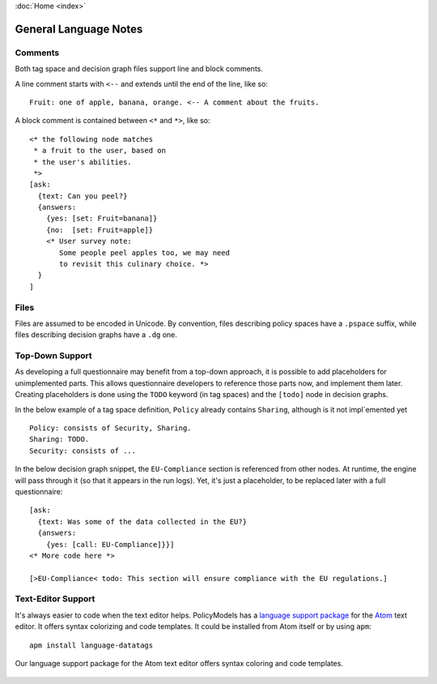 :doc:`Home <index>`


General Language Notes
=======================

.. index:: Comments

Comments
--------

Both tag space and decision graph files support line and block comments.

A line comment starts with ``<--`` and extends until the end of the line, like so::

  Fruit: one of apple, banana, orange. <-- A comment about the fruits.

A block comment is contained between ``<*`` and ``*>``, like so::

  <* the following node matches
   * a fruit to the user, based on
   * the user's abilities.
   *>
  [ask:
    {text: Can you peel?}
    {answers:
      {yes: [set: Fruit=banana]}
      {no:  [set: Fruit=apple]}
      <* User survey note:
         Some people peel apples too, we may need
         to revisit this culinary choice. *>
    }
  ]



.. index:: Files

Files
-----

Files are assumed to be encoded in Unicode. By convention, files describing policy spaces have a ``.pspace`` suffix, while files describing decision graphs have a ``.dg`` one.

.. index:: Top-Down Support

.. _top-down:

Top-Down Support
----------------

As developing a full questionnaire may benefit from a top-down approach, it is possible to add placeholders for unimplemented parts. This allows questionnaire developers to reference those parts now, and implement them later. Creating placeholders is done using the ``TODO`` keyword (in tag spaces) and the ``[todo]`` node in decision graphs.

In the below example of a tag space definition, ``Policy`` already contains ``Sharing``, although is it not impl`emented yet ::

  Policy: consists of Security, Sharing.
  Sharing: TODO.
  Security: consists of ...

In the below decision graph snippet, the ``EU-Compliance`` section is referenced from other nodes. At runtime, the engine will pass through it (so that it appears in the run logs). Yet, it's just a placeholder, to be replaced later with a full questionnaire::

  [ask:
    {text: Was some of the data collected in the EU?}
    {answers:
      {yes: [call: EU-Compliance]}}]
  <* More code here *>

  [>EU-Compliance< todo: This section will ensure compliance with the EU regulations.]


.. index:: Text Editor Support
.. index:: Atom Support


Text-Editor Support
-------------------

It's always easier to code when the text editor helps. PolicyModels has a `language support package`_
for the `Atom`_ text editor. It offers syntax colorizing and code templates. It could be installed from
Atom itself or by using ``apm``::

  apm install language-datatags

.. _language support package: https://atom.io/packages/language-datatags
.. _Atom: https://atom.io

.. figure:: /img/atom-support.png
   :align: center
   :alt: atom support package screenshot.

   Our language support package for the Atom text editor offers syntax coloring
   and code templates.
